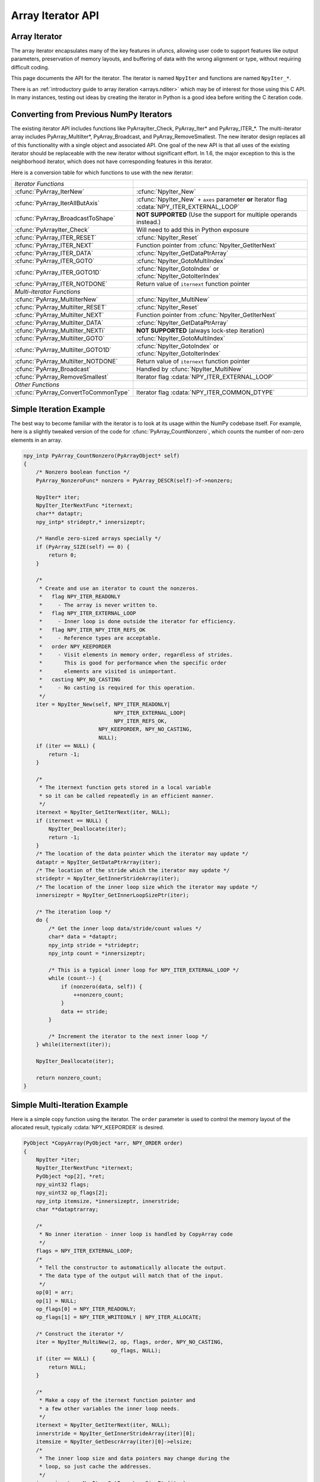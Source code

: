 Array Iterator API
==================

.. sectionauthor:: Mark Wiebe

.. index::
   pair: iterator; C-API
   pair: C-API; iterator

.. versionadded:: 1.6

Array Iterator
--------------

The array iterator encapsulates many of the key features in ufuncs,
allowing user code to support features like output parameters,
preservation of memory layouts, and buffering of data with the wrong
alignment or type, without requiring difficult coding.

This page documents the API for the iterator.
The iterator is named ``NpyIter`` and functions are
named ``NpyIter_*``.

There is an :ref:`introductory guide to array iteration <arrays.nditer>`
which may be of interest for those using this C API. In many instances,
testing out ideas by creating the iterator in Python is a good idea
before writing the C iteration code.

Converting from Previous NumPy Iterators
----------------------------------------

The existing iterator API includes functions like PyArrayIter_Check,
PyArray_Iter* and PyArray_ITER_*.  The multi-iterator array includes
PyArray_MultiIter*, PyArray_Broadcast, and PyArray_RemoveSmallest.  The
new iterator design replaces all of this functionality with a single object
and associated API.  One goal of the new API is that all uses of the
existing iterator should be replaceable with the new iterator without
significant effort. In 1.6, the major exception to this is the neighborhood
iterator, which does not have corresponding features in this iterator.

Here is a conversion table for which functions to use with the new iterator:

=====================================  =============================================
*Iterator Functions*
:cfunc:`PyArray_IterNew`               :cfunc:`NpyIter_New`
:cfunc:`PyArray_IterAllButAxis`        :cfunc:`NpyIter_New` + ``axes`` parameter **or**
                                       Iterator flag :cdata:`NPY_ITER_EXTERNAL_LOOP`
:cfunc:`PyArray_BroadcastToShape`      **NOT SUPPORTED** (Use the support for
                                       multiple operands instead.)
:cfunc:`PyArrayIter_Check`             Will need to add this in Python exposure
:cfunc:`PyArray_ITER_RESET`            :cfunc:`NpyIter_Reset`
:cfunc:`PyArray_ITER_NEXT`             Function pointer from :cfunc:`NpyIter_GetIterNext`
:cfunc:`PyArray_ITER_DATA`             :cfunc:`NpyIter_GetDataPtrArray`
:cfunc:`PyArray_ITER_GOTO`             :cfunc:`NpyIter_GotoMultiIndex`
:cfunc:`PyArray_ITER_GOTO1D`           :cfunc:`NpyIter_GotoIndex` or
                                       :cfunc:`NpyIter_GotoIterIndex`
:cfunc:`PyArray_ITER_NOTDONE`          Return value of ``iternext`` function pointer
*Multi-iterator Functions*
:cfunc:`PyArray_MultiIterNew`          :cfunc:`NpyIter_MultiNew`
:cfunc:`PyArray_MultiIter_RESET`       :cfunc:`NpyIter_Reset`
:cfunc:`PyArray_MultiIter_NEXT`        Function pointer from :cfunc:`NpyIter_GetIterNext`
:cfunc:`PyArray_MultiIter_DATA`        :cfunc:`NpyIter_GetDataPtrArray`
:cfunc:`PyArray_MultiIter_NEXTi`       **NOT SUPPORTED** (always lock-step iteration)
:cfunc:`PyArray_MultiIter_GOTO`        :cfunc:`NpyIter_GotoMultiIndex`
:cfunc:`PyArray_MultiIter_GOTO1D`      :cfunc:`NpyIter_GotoIndex` or
                                       :cfunc:`NpyIter_GotoIterIndex`
:cfunc:`PyArray_MultiIter_NOTDONE`     Return value of ``iternext`` function pointer
:cfunc:`PyArray_Broadcast`             Handled by :cfunc:`NpyIter_MultiNew`
:cfunc:`PyArray_RemoveSmallest`        Iterator flag :cdata:`NPY_ITER_EXTERNAL_LOOP`
*Other Functions*
:cfunc:`PyArray_ConvertToCommonType`   Iterator flag :cdata:`NPY_ITER_COMMON_DTYPE`
=====================================  =============================================

Simple Iteration Example
------------------------

The best way to become familiar with the iterator is to look at its
usage within the NumPy codebase itself. For example, here is a slightly
tweaked version of the code for :cfunc:`PyArray_CountNonzero`, which counts the
number of non-zero elements in an array.

.. code-block:: c

    npy_intp PyArray_CountNonzero(PyArrayObject* self)
    {
        /* Nonzero boolean function */
        PyArray_NonzeroFunc* nonzero = PyArray_DESCR(self)->f->nonzero;

        NpyIter* iter;
        NpyIter_IterNextFunc *iternext;
        char** dataptr;
        npy_intp* strideptr,* innersizeptr;

        /* Handle zero-sized arrays specially */
        if (PyArray_SIZE(self) == 0) {
            return 0;
        }

        /*
         * Create and use an iterator to count the nonzeros.
         *   flag NPY_ITER_READONLY
         *     - The array is never written to.
         *   flag NPY_ITER_EXTERNAL_LOOP
         *     - Inner loop is done outside the iterator for efficiency.
         *   flag NPY_ITER_NPY_ITER_REFS_OK
         *     - Reference types are acceptable.
         *   order NPY_KEEPORDER
         *     - Visit elements in memory order, regardless of strides.
         *       This is good for performance when the specific order
         *       elements are visited is unimportant.
         *   casting NPY_NO_CASTING
         *     - No casting is required for this operation.
         */
        iter = NpyIter_New(self, NPY_ITER_READONLY|
                                 NPY_ITER_EXTERNAL_LOOP|
                                 NPY_ITER_REFS_OK,
                            NPY_KEEPORDER, NPY_NO_CASTING,
                            NULL);
        if (iter == NULL) {
            return -1;
        }

        /*
         * The iternext function gets stored in a local variable
         * so it can be called repeatedly in an efficient manner.
         */
        iternext = NpyIter_GetIterNext(iter, NULL);
        if (iternext == NULL) {
            NpyIter_Deallocate(iter);
            return -1;
        }
        /* The location of the data pointer which the iterator may update */
        dataptr = NpyIter_GetDataPtrArray(iter);
        /* The location of the stride which the iterator may update */
        strideptr = NpyIter_GetInnerStrideArray(iter);
        /* The location of the inner loop size which the iterator may update */
        innersizeptr = NpyIter_GetInnerLoopSizePtr(iter);

        /* The iteration loop */
        do {
            /* Get the inner loop data/stride/count values */
            char* data = *dataptr;
            npy_intp stride = *strideptr;
            npy_intp count = *innersizeptr;

            /* This is a typical inner loop for NPY_ITER_EXTERNAL_LOOP */
            while (count--) {
                if (nonzero(data, self)) {
                    ++nonzero_count;
                }
                data += stride;
            }

            /* Increment the iterator to the next inner loop */
        } while(iternext(iter));

        NpyIter_Deallocate(iter);

        return nonzero_count;
    }

Simple Multi-Iteration Example
------------------------------

Here is a simple copy function using the iterator.  The ``order`` parameter
is used to control the memory layout of the allocated result, typically
:cdata:`NPY_KEEPORDER` is desired.

.. code-block:: c

    PyObject *CopyArray(PyObject *arr, NPY_ORDER order)
    {
        NpyIter *iter;
        NpyIter_IterNextFunc *iternext;
        PyObject *op[2], *ret;
        npy_uint32 flags;
        npy_uint32 op_flags[2];
        npy_intp itemsize, *innersizeptr, innerstride;
        char **dataptrarray;

        /*
         * No inner iteration - inner loop is handled by CopyArray code
         */
        flags = NPY_ITER_EXTERNAL_LOOP;
        /*
         * Tell the constructor to automatically allocate the output.
         * The data type of the output will match that of the input.
         */
        op[0] = arr;
        op[1] = NULL;
        op_flags[0] = NPY_ITER_READONLY;
        op_flags[1] = NPY_ITER_WRITEONLY | NPY_ITER_ALLOCATE;

        /* Construct the iterator */
        iter = NpyIter_MultiNew(2, op, flags, order, NPY_NO_CASTING,
                                op_flags, NULL);
        if (iter == NULL) {
            return NULL;
        }

        /*
         * Make a copy of the iternext function pointer and
         * a few other variables the inner loop needs.
         */
        iternext = NpyIter_GetIterNext(iter, NULL);
        innerstride = NpyIter_GetInnerStrideArray(iter)[0];
        itemsize = NpyIter_GetDescrArray(iter)[0]->elsize;
        /*
         * The inner loop size and data pointers may change during the
         * loop, so just cache the addresses.
         */
        innersizeptr = NpyIter_GetInnerLoopSizePtr(iter);
        dataptrarray = NpyIter_GetDataPtrArray(iter);

        /*
         * Note that because the iterator allocated the output,
         * it matches the iteration order and is packed tightly,
         * so we don't need to check it like the input.
         */
        if (innerstride == itemsize) {
            do {
                memcpy(dataptrarray[1], dataptrarray[0],
                                        itemsize * (*innersizeptr));
            } while (iternext(iter));
        } else {
            /* For efficiency, should specialize this based on item size... */
            npy_intp i;
            do {
                npy_intp size = *innersizeptr;
                char *src = dataptrarray[0], *dst = dataptrarray[1];
                for(i = 0; i < size; i++, src += innerstride, dst += itemsize) {
                    memcpy(dst, src, itemsize);
                }
            } while (iternext(iter));
        }

        /* Get the result from the iterator object array */
        ret = NpyIter_GetOperandArray(iter)[1];
        Py_INCREF(ret);

        if (NpyIter_Deallocate(iter) != NPY_SUCCEED) {
            Py_DECREF(ret);
            return NULL;
        }

        return ret;
    }


Iterator Data Types
---------------------

The iterator layout is an internal detail, and user code only sees
an incomplete struct.

.. ctype:: NpyIter

    This is an opaque pointer type for the iterator. Access to its contents
    can only be done through the iterator API.

.. ctype:: NpyIter_Type

   This is the type which exposes the iterator to Python. Currently, no
   API is exposed which provides access to the values of a Python-created
   iterator. If an iterator is created in Python, it must be used in Python
   and vice versa. Such an API will likely be created in a future version.

.. ctype:: NpyIter_IterNextFunc

   This is a function pointer for the iteration loop, returned by
   :cfunc:`NpyIter_GetIterNext`.

.. ctype:: NpyIter_GetMultiIndexFunc

   This is a function pointer for getting the current iterator multi-index,
   returned by :cfunc:`NpyIter_GetGetMultiIndex`.

Construction and Destruction
----------------------------

.. cfunction:: NpyIter* NpyIter_New(PyArrayObject* op, npy_uint32 flags, NPY_ORDER order, NPY_CASTING casting, PyArray_Descr* dtype)

    Creates an iterator for the given numpy array object ``op``.

    Flags that may be passed in ``flags`` are any combination
    of the global and per-operand flags documented in
    :cfunc:`NpyIter_MultiNew`, except for :cdata:`NPY_ITER_ALLOCATE`.

    Any of the :ctype:`NPY_ORDER` enum values may be passed to ``order``.  For
    efficient iteration, :ctype:`NPY_KEEPORDER` is the best option, and
    the other orders enforce the particular iteration pattern.

    Any of the :ctype:`NPY_CASTING` enum values may be passed to ``casting``.
    The values include :cdata:`NPY_NO_CASTING`, :cdata:`NPY_EQUIV_CASTING`,
    :cdata:`NPY_SAFE_CASTING`, :cdata:`NPY_SAME_KIND_CASTING`, and
    :cdata:`NPY_UNSAFE_CASTING`.  To allow the casts to occur, copying or
    buffering must also be enabled.

    If ``dtype`` isn't ``NULL``, then it requires that data type.
    If copying is allowed, it will make a temporary copy if the data
    is castable.  If :cdata:`NPY_ITER_UPDATEIFCOPY` is enabled, it will
    also copy the data back with another cast upon iterator destruction.

    Returns NULL if there is an error, otherwise returns the allocated
    iterator.

    To make an iterator similar to the old iterator, this should work.

    .. code-block:: c

        iter = NpyIter_New(op, NPY_ITER_READWRITE,
                            NPY_CORDER, NPY_NO_CASTING, NULL);

    If you want to edit an array with aligned ``double`` code,
    but the order doesn't matter, you would use this.

    .. code-block:: c

        dtype = PyArray_DescrFromType(NPY_DOUBLE);
        iter = NpyIter_New(op, NPY_ITER_READWRITE|
                            NPY_ITER_BUFFERED|
                            NPY_ITER_NBO|
                            NPY_ITER_ALIGNED,
                            NPY_KEEPORDER,
                            NPY_SAME_KIND_CASTING,
                            dtype);
        Py_DECREF(dtype);

.. cfunction:: NpyIter* NpyIter_MultiNew(npy_intp nop, PyArrayObject** op, npy_uint32 flags, NPY_ORDER order, NPY_CASTING casting, npy_uint32* op_flags, PyArray_Descr** op_dtypes)

    Creates an iterator for broadcasting the ``nop`` array objects provided
    in ``op``, using regular NumPy broadcasting rules.

    Any of the :ctype:`NPY_ORDER` enum values may be passed to ``order``.  For
    efficient iteration, :cdata:`NPY_KEEPORDER` is the best option, and the
    other orders enforce the particular iteration pattern.  When using
    :cdata:`NPY_KEEPORDER`, if you also want to ensure that the iteration is
    not reversed along an axis, you should pass the flag
    :cdata:`NPY_ITER_DONT_NEGATE_STRIDES`.

    Any of the :ctype:`NPY_CASTING` enum values may be passed to ``casting``.
    The values include :cdata:`NPY_NO_CASTING`, :cdata:`NPY_EQUIV_CASTING`,
    :cdata:`NPY_SAFE_CASTING`, :cdata:`NPY_SAME_KIND_CASTING`, and
    :cdata:`NPY_UNSAFE_CASTING`.  To allow the casts to occur, copying or
    buffering must also be enabled.

    If ``op_dtypes`` isn't ``NULL``, it specifies a data type or ``NULL``
    for each ``op[i]``.

    Returns NULL if there is an error, otherwise returns the allocated
    iterator.

    Flags that may be passed in ``flags``, applying to the whole
    iterator, are:

        .. cvar:: NPY_ITER_C_INDEX

            Causes the iterator to track a raveled flat index matching C
            order. This option cannot be used with :cdata:`NPY_ITER_F_INDEX`.

        .. cvar:: NPY_ITER_F_INDEX

            Causes the iterator to track a raveled flat index matching Fortran
            order. This option cannot be used with :cdata:`NPY_ITER_C_INDEX`.

        .. cvar:: NPY_ITER_MULTI_INDEX

            Causes the iterator to track a multi-index.
            This prevents the iterator from coalescing axes to
            produce bigger inner loops. If the loop is also not buffered
            and no index is being tracked (`NpyIter_RemoveAxis` can be called),
            then the iterator size can be ``-1`` to indicate that the iterator
            is too large. This can happen due to complex broadcasting and
            will result in errors being created when the setting the iterator
            range, removing the multi index, or getting the next function.
            However, it is possible to remove axes again and use the iterator
            normally if the size is small enough after removal.

        .. cvar:: NPY_ITER_EXTERNAL_LOOP

            Causes the iterator to skip iteration of the innermost
            loop, requiring the user of the iterator to handle it.

            This flag is incompatible with :cdata:`NPY_ITER_C_INDEX`,
            :cdata:`NPY_ITER_F_INDEX`, and :cdata:`NPY_ITER_MULTI_INDEX`.

        .. cvar:: NPY_ITER_DONT_NEGATE_STRIDES

            This only affects the iterator when :ctype:`NPY_KEEPORDER` is
            specified for the order parameter.  By default with
            :ctype:`NPY_KEEPORDER`, the iterator reverses axes which have
            negative strides, so that memory is traversed in a forward
            direction.  This disables this step.  Use this flag if you
            want to use the underlying memory-ordering of the axes,
            but don't want an axis reversed. This is the behavior of
            ``numpy.ravel(a, order='K')``, for instance.

        .. cvar:: NPY_ITER_COMMON_DTYPE

            Causes the iterator to convert all the operands to a common
            data type, calculated based on the ufunc type promotion rules.
            Copying or buffering must be enabled.

            If the common data type is known ahead of time, don't use this
            flag.  Instead, set the requested dtype for all the operands.

        .. cvar:: NPY_ITER_REFS_OK

            Indicates that arrays with reference types (object
            arrays or structured arrays containing an object type)
            may be accepted and used in the iterator.  If this flag
            is enabled, the caller must be sure to check whether
            :cfunc:`NpyIter_IterationNeedsAPI`(iter) is true, in which case
            it may not release the GIL during iteration.

        .. cvar:: NPY_ITER_ZEROSIZE_OK

            Indicates that arrays with a size of zero should be permitted.
            Since the typical iteration loop does not naturally work with
            zero-sized arrays, you must check that the IterSize is larger
            than zero before entering the iteration loop.
            Currently only the operands are checked, not a forced shape.

        .. cvar:: NPY_ITER_REDUCE_OK

            Permits writeable operands with a dimension with zero
            stride and size greater than one.  Note that such operands
            must be read/write.

            When buffering is enabled, this also switches to a special
            buffering mode which reduces the loop length as necessary to
            not trample on values being reduced.

            Note that if you want to do a reduction on an automatically
            allocated output, you must use :cfunc:`NpyIter_GetOperandArray`
            to get its reference, then set every value to the reduction
            unit before doing the iteration loop.  In the case of a
            buffered reduction, this means you must also specify the
            flag :cdata:`NPY_ITER_DELAY_BUFALLOC`, then reset the iterator
            after initializing the allocated operand to prepare the
            buffers.

        .. cvar:: NPY_ITER_RANGED

            Enables support for iteration of sub-ranges of the full
            ``iterindex`` range ``[0, NpyIter_IterSize(iter))``.  Use
            the function :cfunc:`NpyIter_ResetToIterIndexRange` to specify
            a range for iteration.

            This flag can only be used with :cdata:`NPY_ITER_EXTERNAL_LOOP`
            when :cdata:`NPY_ITER_BUFFERED` is enabled.  This is because
            without buffering, the inner loop is always the size of the
            innermost iteration dimension, and allowing it to get cut up
            would require special handling, effectively making it more
            like the buffered version.

        .. cvar:: NPY_ITER_BUFFERED

            Causes the iterator to store buffering data, and use buffering
            to satisfy data type, alignment, and byte-order requirements.
            To buffer an operand, do not specify the :cdata:`NPY_ITER_COPY`
            or :cdata:`NPY_ITER_UPDATEIFCOPY` flags, because they will
            override buffering.  Buffering is especially useful for Python
            code using the iterator, allowing for larger chunks
            of data at once to amortize the Python interpreter overhead.

            If used with :cdata:`NPY_ITER_EXTERNAL_LOOP`, the inner loop
            for the caller may get larger chunks than would be possible
            without buffering, because of how the strides are laid out.

            Note that if an operand is given the flag :cdata:`NPY_ITER_COPY`
            or :cdata:`NPY_ITER_UPDATEIFCOPY`, a copy will be made in preference
            to buffering.  Buffering will still occur when the array was
            broadcast so elements need to be duplicated to get a constant
            stride.

            In normal buffering, the size of each inner loop is equal
            to the buffer size, or possibly larger if
            :cdata:`NPY_ITER_GROWINNER` is specified.  If
            :cdata:`NPY_ITER_REDUCE_OK` is enabled and a reduction occurs,
            the inner loops may become smaller depending
            on the structure of the reduction.

        .. cvar:: NPY_ITER_GROWINNER

            When buffering is enabled, this allows the size of the inner
            loop to grow when buffering isn't necessary.  This option
            is best used if you're doing a straight pass through all the
            data, rather than anything with small cache-friendly arrays
            of temporary values for each inner loop.

        .. cvar:: NPY_ITER_DELAY_BUFALLOC

            When buffering is enabled, this delays allocation of the
            buffers until :cfunc:`NpyIter_Reset` or another reset function is
            called.  This flag exists to avoid wasteful copying of
            buffer data when making multiple copies of a buffered
            iterator for multi-threaded iteration.

            Another use of this flag is for setting up reduction operations.
            After the iterator is created, and a reduction output
            is allocated automatically by the iterator (be sure to use
            READWRITE access), its value may be initialized to the reduction
            unit.  Use :cfunc:`NpyIter_GetOperandArray` to get the object.
            Then, call :cfunc:`NpyIter_Reset` to allocate and fill the buffers
            with their initial values.

    Flags that may be passed in ``op_flags[i]``, where ``0 <= i < nop``:

        .. cvar:: NPY_ITER_READWRITE
        .. cvar:: NPY_ITER_READONLY
        .. cvar:: NPY_ITER_WRITEONLY

            Indicate how the user of the iterator will read or write
            to ``op[i]``.  Exactly one of these flags must be specified
            per operand.

        .. cvar:: NPY_ITER_COPY

            Allow a copy of ``op[i]`` to be made if it does not
            meet the data type or alignment requirements as specified
            by the constructor flags and parameters.

        .. cvar:: NPY_ITER_UPDATEIFCOPY

            Triggers :cdata:`NPY_ITER_COPY`, and when an array operand
            is flagged for writing and is copied, causes the data
            in a copy to be copied back to ``op[i]`` when the iterator
            is destroyed.

            If the operand is flagged as write-only and a copy is needed,
            an uninitialized temporary array will be created and then copied
            to back to ``op[i]`` on destruction, instead of doing
            the unecessary copy operation.

        .. cvar:: NPY_ITER_NBO
        .. cvar:: NPY_ITER_ALIGNED
        .. cvar:: NPY_ITER_CONTIG

            Causes the iterator to provide data for ``op[i]``
            that is in native byte order, aligned according to
            the dtype requirements, contiguous, or any combination.

            By default, the iterator produces pointers into the
            arrays provided, which may be aligned or unaligned, and
            with any byte order.  If copying or buffering is not
            enabled and the operand data doesn't satisfy the constraints,
            an error will be raised.

            The contiguous constraint applies only to the inner loop,
            successive inner loops may have arbitrary pointer changes.

            If the requested data type is in non-native byte order,
            the NBO flag overrides it and the requested data type is
            converted to be in native byte order.

        .. cvar:: NPY_ITER_ALLOCATE

            This is for output arrays, and requires that the flag
            :cdata:`NPY_ITER_WRITEONLY` or :cdata:`NPY_ITER_READWRITE`
            be set.  If ``op[i]`` is NULL, creates a new array with
            the final broadcast dimensions, and a layout matching
            the iteration order of the iterator.

            When ``op[i]`` is NULL, the requested data type
            ``op_dtypes[i]`` may be NULL as well, in which case it is
            automatically generated from the dtypes of the arrays which
            are flagged as readable.  The rules for generating the dtype
            are the same is for UFuncs.  Of special note is handling
            of byte order in the selected dtype.  If there is exactly
            one input, the input's dtype is used as is.  Otherwise,
            if more than one input dtypes are combined together, the
            output will be in native byte order.

            After being allocated with this flag, the caller may retrieve
            the new array by calling :cfunc:`NpyIter_GetOperandArray` and
            getting the i-th object in the returned C array.  The caller
            must call Py_INCREF on it to claim a reference to the array.

        .. cvar:: NPY_ITER_NO_SUBTYPE

            For use with :cdata:`NPY_ITER_ALLOCATE`, this flag disables
            allocating an array subtype for the output, forcing
            it to be a straight ndarray.

            TODO: Maybe it would be better to introduce a function
            ``NpyIter_GetWrappedOutput`` and remove this flag?

        .. cvar:: NPY_ITER_NO_BROADCAST

            Ensures that the input or output matches the iteration
            dimensions exactly.

        .. cvar:: NPY_ITER_ARRAYMASK

            .. versionadded:: 1.7

            Indicates that this operand is the mask to use for
            selecting elements when writing to operands which have
            the :cdata:`NPY_ITER_WRITEMASKED` flag applied to them.
            Only one operand may have :cdata:`NPY_ITER_ARRAYMASK` flag
            applied to it.

            The data type of an operand with this flag should be either
            :cdata:`NPY_BOOL`, :cdata:`NPY_MASK`, or a struct dtype
            whose fields are all valid mask dtypes. In the latter case,
            it must match up with a struct operand being WRITEMASKED,
            as it is specifying a mask for each field of that array.

            This flag only affects writing from the buffer back to
            the array. This means that if the operand is also
            :cdata:`NPY_ITER_READWRITE` or :cdata:`NPY_ITER_WRITEONLY`,
            code doing iteration can write to this operand to
            control which elements will be untouched and which ones will be
            modified. This is useful when the mask should be a combination
            of input masks, for example. Mask values can be created
            with the :cfunc:`NpyMask_Create` function.

        .. cvar:: NPY_ITER_WRITEMASKED

            .. versionadded:: 1.7

            Indicates that only elements which the operand with
            the ARRAYMASK flag indicates are intended to be modified
            by the iteration. In general, the iterator does not enforce
            this, it is up to the code doing the iteration to follow
            that promise. Code can use the :cfunc:`NpyMask_IsExposed`
            inline function to test whether the mask at a particular
            element allows writing.

            When this flag is used, and this operand is buffered, this
            changes how data is copied from the buffer into the array.
            A masked copying routine is used, which only copies the
            elements in the buffer for which :cfunc:`NpyMask_IsExposed`
            returns true from the corresponding element in the ARRAYMASK
            operand.

.. cfunction:: NpyIter* NpyIter_AdvancedNew(npy_intp nop, PyArrayObject** op, npy_uint32 flags, NPY_ORDER order, NPY_CASTING casting, npy_uint32* op_flags, PyArray_Descr** op_dtypes, int oa_ndim, int** op_axes, npy_intp* itershape, npy_intp buffersize)

    Extends :cfunc:`NpyIter_MultiNew` with several advanced options providing
    more control over broadcasting and buffering.

    If -1/NULL values are passed to ``oa_ndim``, ``op_axes``, ``itershape``,
    and ``buffersize``, it is equivalent to :cfunc:`NpyIter_MultiNew`.

    The parameter ``oa_ndim``, when not zero or -1, specifies the number of
    dimensions that will be iterated with customized broadcasting.
    If it is provided, ``op_axes`` must and ``itershape`` can also be provided.
    The ``op_axes`` parameter let you control in detail how the
    axes of the operand arrays get matched together and iterated.
    In ``op_axes``, you must provide an array of ``nop`` pointers
    to ``oa_ndim``-sized arrays of type ``npy_intp``.  If an entry
    in ``op_axes`` is NULL, normal broadcasting rules will apply.
    In ``op_axes[j][i]`` is stored either a valid axis of ``op[j]``, or
    -1 which means ``newaxis``.  Within each ``op_axes[j]`` array, axes
    may not be repeated.  The following example is how normal broadcasting
    applies to a 3-D array, a 2-D array, a 1-D array and a scalar.

    **Note**: Before NumPy 1.8 ``oa_ndim == 0` was used for signalling that
    that ``op_axes`` and ``itershape`` are unused. This is deprecated and
    should be replaced with -1. Better backward compatibility may be
    achieved by using :cfunc:`NpyIter_MultiNew` for this case.

    .. code-block:: c

        int oa_ndim = 3;               /* # iteration axes */
        int op0_axes[] = {0, 1, 2};    /* 3-D operand */
        int op1_axes[] = {-1, 0, 1};   /* 2-D operand */
        int op2_axes[] = {-1, -1, 0};  /* 1-D operand */
        int op3_axes[] = {-1, -1, -1}  /* 0-D (scalar) operand */
        int* op_axes[] = {op0_axes, op1_axes, op2_axes, op3_axes};

    The ``itershape`` parameter allows you to force the iterator
    to have a specific iteration shape. It is an array of length
    ``oa_ndim``. When an entry is negative, its value is determined
    from the operands. This parameter allows automatically allocated
    outputs to get additional dimensions which don't match up with
    any dimension of an input.

    If ``buffersize`` is zero, a default buffer size is used,
    otherwise it specifies how big of a buffer to use.  Buffers
    which are powers of 2 such as 4096 or 8192 are recommended.

    Returns NULL if there is an error, otherwise returns the allocated
    iterator.

.. cfunction:: NpyIter* NpyIter_Copy(NpyIter* iter)

    Makes a copy of the given iterator.  This function is provided
    primarily to enable multi-threaded iteration of the data.

    *TODO*: Move this to a section about multithreaded iteration.

    The recommended approach to multithreaded iteration is to
    first create an iterator with the flags
    :cdata:`NPY_ITER_EXTERNAL_LOOP`, :cdata:`NPY_ITER_RANGED`,
    :cdata:`NPY_ITER_BUFFERED`, :cdata:`NPY_ITER_DELAY_BUFALLOC`, and
    possibly :cdata:`NPY_ITER_GROWINNER`.  Create a copy of this iterator
    for each thread (minus one for the first iterator).  Then, take
    the iteration index range ``[0, NpyIter_GetIterSize(iter))`` and
    split it up into tasks, for example using a TBB parallel_for loop.
    When a thread gets a task to execute, it then uses its copy of
    the iterator by calling :cfunc:`NpyIter_ResetToIterIndexRange` and
    iterating over the full range.

    When using the iterator in multi-threaded code or in code not
    holding the Python GIL, care must be taken to only call functions
    which are safe in that context.  :cfunc:`NpyIter_Copy` cannot be safely
    called without the Python GIL, because it increments Python
    references.  The ``Reset*`` and some other functions may be safely
    called by passing in the ``errmsg`` parameter as non-NULL, so that
    the functions will pass back errors through it instead of setting
    a Python exception.

.. cfunction:: int NpyIter_RemoveAxis(NpyIter* iter, int axis)``

    Removes an axis from iteration.  This requires that
    :cdata:`NPY_ITER_MULTI_INDEX` was set for iterator creation, and does
    not work if buffering is enabled or an index is being tracked. This
    function also resets the iterator to its initial state.

    This is useful for setting up an accumulation loop, for example.
    The iterator can first be created with all the dimensions, including
    the accumulation axis, so that the output gets created correctly.
    Then, the accumulation axis can be removed, and the calculation
    done in a nested fashion.

    **WARNING**: This function may change the internal memory layout of
    the iterator.  Any cached functions or pointers from the iterator
    must be retrieved again! The iterator range will be reset as well.

    Returns ``NPY_SUCCEED`` or ``NPY_FAIL``.


.. cfunction:: int NpyIter_RemoveMultiIndex(NpyIter* iter)

    If the iterator is tracking a multi-index, this strips support for them,
    and does further iterator optimizations that are possible if multi-indices
    are not needed.  This function also resets the iterator to its initial
    state.

    **WARNING**: This function may change the internal memory layout of
    the iterator.  Any cached functions or pointers from the iterator
    must be retrieved again!

    After calling this function, :cfunc:`NpyIter_HasMultiIndex`(iter) will
    return false.

    Returns ``NPY_SUCCEED`` or ``NPY_FAIL``.

.. cfunction:: int NpyIter_EnableExternalLoop(NpyIter* iter)

    If :cfunc:`NpyIter_RemoveMultiIndex` was called, you may want to enable the
    flag :cdata:`NPY_ITER_EXTERNAL_LOOP`.  This flag is not permitted
    together with :cdata:`NPY_ITER_MULTI_INDEX`, so this function is provided
    to enable the feature after :cfunc:`NpyIter_RemoveMultiIndex` is called.
    This function also resets the iterator to its initial state.

    **WARNING**: This function changes the internal logic of the iterator.
    Any cached functions or pointers from the iterator must be retrieved
    again!

    Returns ``NPY_SUCCEED`` or ``NPY_FAIL``.

.. cfunction:: int NpyIter_Deallocate(NpyIter* iter)

    Deallocates the iterator object.  This additionally frees any
    copies made, triggering UPDATEIFCOPY behavior where necessary.

    Returns ``NPY_SUCCEED`` or ``NPY_FAIL``.

.. cfunction:: int NpyIter_Reset(NpyIter* iter, char** errmsg)

    Resets the iterator back to its initial state, at the beginning
    of the iteration range.

    Returns ``NPY_SUCCEED`` or ``NPY_FAIL``.  If errmsg is non-NULL,
    no Python exception is set when ``NPY_FAIL`` is returned.
    Instead, \*errmsg is set to an error message.  When errmsg is
    non-NULL, the function may be safely called without holding
    the Python GIL.

.. cfunction:: int NpyIter_ResetToIterIndexRange(NpyIter* iter, npy_intp istart, npy_intp iend, char** errmsg)

    Resets the iterator and restricts it to the ``iterindex`` range
    ``[istart, iend)``.  See :cfunc:`NpyIter_Copy` for an explanation of
    how to use this for multi-threaded iteration.  This requires that
    the flag :cdata:`NPY_ITER_RANGED` was passed to the iterator constructor.

    If you want to reset both the ``iterindex`` range and the base
    pointers at the same time, you can do the following to avoid
    extra buffer copying (be sure to add the return code error checks
    when you copy this code).

    .. code-block:: c

        /* Set to a trivial empty range */
        NpyIter_ResetToIterIndexRange(iter, 0, 0);
        /* Set the base pointers */
        NpyIter_ResetBasePointers(iter, baseptrs);
        /* Set to the desired range */
        NpyIter_ResetToIterIndexRange(iter, istart, iend);

    Returns ``NPY_SUCCEED`` or ``NPY_FAIL``.  If errmsg is non-NULL,
    no Python exception is set when ``NPY_FAIL`` is returned.
    Instead, \*errmsg is set to an error message.  When errmsg is
    non-NULL, the function may be safely called without holding
    the Python GIL.

.. cfunction:: int NpyIter_ResetBasePointers(NpyIter *iter, char** baseptrs, char** errmsg)

    Resets the iterator back to its initial state, but using the values
    in ``baseptrs`` for the data instead of the pointers from the arrays
    being iterated.  This functions is intended to be used, together with
    the ``op_axes`` parameter, by nested iteration code with two or more
    iterators.

    Returns ``NPY_SUCCEED`` or ``NPY_FAIL``.  If errmsg is non-NULL,
    no Python exception is set when ``NPY_FAIL`` is returned.
    Instead, \*errmsg is set to an error message.  When errmsg is
    non-NULL, the function may be safely called without holding
    the Python GIL.

    *TODO*: Move the following into a special section on nested iterators.

    Creating iterators for nested iteration requires some care.  All
    the iterator operands must match exactly, or the calls to
    :cfunc:`NpyIter_ResetBasePointers` will be invalid.  This means that
    automatic copies and output allocation should not be used haphazardly.
    It is possible to still use the automatic data conversion and casting
    features of the iterator by creating one of the iterators with
    all the conversion parameters enabled, then grabbing the allocated
    operands with the :cfunc:`NpyIter_GetOperandArray` function and passing
    them into the constructors for the rest of the iterators.

    **WARNING**: When creating iterators for nested iteration,
    the code must not use a dimension more than once in the different
    iterators.  If this is done, nested iteration will produce
    out-of-bounds pointers during iteration.

    **WARNING**: When creating iterators for nested iteration, buffering
    can only be applied to the innermost iterator.  If a buffered iterator
    is used as the source for ``baseptrs``, it will point into a small buffer
    instead of the array and the inner iteration will be invalid.

    The pattern for using nested iterators is as follows.

    .. code-block:: c

        NpyIter *iter1, *iter1;
        NpyIter_IterNextFunc *iternext1, *iternext2;
        char **dataptrs1;

        /*
         * With the exact same operands, no copies allowed, and
         * no axis in op_axes used both in iter1 and iter2.
         * Buffering may be enabled for iter2, but not for iter1.
         */
        iter1 = ...; iter2 = ...;

        iternext1 = NpyIter_GetIterNext(iter1);
        iternext2 = NpyIter_GetIterNext(iter2);
        dataptrs1 = NpyIter_GetDataPtrArray(iter1);

        do {
            NpyIter_ResetBasePointers(iter2, dataptrs1);
            do {
                /* Use the iter2 values */
            } while (iternext2(iter2));
        } while (iternext1(iter1));

.. cfunction:: int NpyIter_GotoMultiIndex(NpyIter* iter, npy_intp* multi_index)

    Adjusts the iterator to point to the ``ndim`` indices
    pointed to by ``multi_index``.  Returns an error if a multi-index
    is not being tracked, the indices are out of bounds,
    or inner loop iteration is disabled.

    Returns ``NPY_SUCCEED`` or ``NPY_FAIL``.

.. cfunction:: int NpyIter_GotoIndex(NpyIter* iter, npy_intp index)

    Adjusts the iterator to point to the ``index`` specified.
    If the iterator was constructed with the flag
    :cdata:`NPY_ITER_C_INDEX`, ``index`` is the C-order index,
    and if the iterator was constructed with the flag
    :cdata:`NPY_ITER_F_INDEX`, ``index`` is the Fortran-order
    index.  Returns an error if there is no index being tracked,
    the index is out of bounds, or inner loop iteration is disabled.

    Returns ``NPY_SUCCEED`` or ``NPY_FAIL``.

.. cfunction:: npy_intp NpyIter_GetIterSize(NpyIter* iter)

    Returns the number of elements being iterated.  This is the product
    of all the dimensions in the shape.  When a multi index is being tracked
    (and `NpyIter_RemoveAxis` may be called) the size may be ``-1`` to
    indicate an iterator is too large.  Such an iterator is invalid, but
    may become valid after `NpyIter_RemoveAxis` is called. It is not
    necessary to check for this case.

.. cfunction:: npy_intp NpyIter_GetIterIndex(NpyIter* iter)

    Gets the ``iterindex`` of the iterator, which is an index matching
    the iteration order of the iterator.

.. cfunction:: void NpyIter_GetIterIndexRange(NpyIter* iter, npy_intp* istart, npy_intp* iend)

    Gets the ``iterindex`` sub-range that is being iterated.  If
    :cdata:`NPY_ITER_RANGED` was not specified, this always returns the
    range ``[0, NpyIter_IterSize(iter))``.

.. cfunction:: int NpyIter_GotoIterIndex(NpyIter* iter, npy_intp iterindex)

    Adjusts the iterator to point to the ``iterindex`` specified.
    The IterIndex is an index matching the iteration order of the iterator.
    Returns an error if the ``iterindex`` is out of bounds,
    buffering is enabled, or inner loop iteration is disabled.

    Returns ``NPY_SUCCEED`` or ``NPY_FAIL``.

.. cfunction:: npy_bool NpyIter_HasDelayedBufAlloc(NpyIter* iter)

    Returns 1 if the flag :cdata:`NPY_ITER_DELAY_BUFALLOC` was passed
    to the iterator constructor, and no call to one of the Reset
    functions has been done yet, 0 otherwise.

.. cfunction:: npy_bool NpyIter_HasExternalLoop(NpyIter* iter)

    Returns 1 if the caller needs to handle the inner-most 1-dimensional
    loop, or 0 if the iterator handles all looping. This is controlled
    by the constructor flag :cdata:`NPY_ITER_EXTERNAL_LOOP` or
    :cfunc:`NpyIter_EnableExternalLoop`.

.. cfunction:: npy_bool NpyIter_HasMultiIndex(NpyIter* iter)

    Returns 1 if the iterator was created with the
    :cdata:`NPY_ITER_MULTI_INDEX` flag, 0 otherwise.

.. cfunction:: npy_bool NpyIter_HasIndex(NpyIter* iter)

    Returns 1 if the iterator was created with the
    :cdata:`NPY_ITER_C_INDEX` or :cdata:`NPY_ITER_F_INDEX`
    flag, 0 otherwise.

.. cfunction:: npy_bool NpyIter_RequiresBuffering(NpyIter* iter)

    Returns 1 if the iterator requires buffering, which occurs
    when an operand needs conversion or alignment and so cannot
    be used directly.

.. cfunction:: npy_bool NpyIter_IsBuffered(NpyIter* iter)

    Returns 1 if the iterator was created with the
    :cdata:`NPY_ITER_BUFFERED` flag, 0 otherwise.

.. cfunction:: npy_bool NpyIter_IsGrowInner(NpyIter* iter)

    Returns 1 if the iterator was created with the
    :cdata:`NPY_ITER_GROWINNER` flag, 0 otherwise.

.. cfunction:: npy_intp NpyIter_GetBufferSize(NpyIter* iter)

    If the iterator is buffered, returns the size of the buffer
    being used, otherwise returns 0.

.. cfunction:: int NpyIter_GetNDim(NpyIter* iter)

    Returns the number of dimensions being iterated.  If a multi-index
    was not requested in the iterator constructor, this value
    may be smaller than the number of dimensions in the original
    objects.

.. cfunction:: int NpyIter_GetNOp(NpyIter* iter)

    Returns the number of operands in the iterator.

    When :cdata:`NPY_ITER_USE_MASKNA` is used on an operand, a new
    operand is added to the end of the operand list in the iterator
    to track that operand's NA mask. Thus, this equals the number
    of construction operands plus the number of operands for
    which the flag :cdata:`NPY_ITER_USE_MASKNA` was specified.

.. cfunction:: int NpyIter_GetFirstMaskNAOp(NpyIter* iter)

    .. versionadded:: 1.7

    Returns the index of the first NA mask operand in the array. This
    value is equal to the number of operands passed into the constructor.

.. cfunction:: npy_intp* NpyIter_GetAxisStrideArray(NpyIter* iter, int axis)

    Gets the array of strides for the specified axis. Requires that
    the iterator be tracking a multi-index, and that buffering not
    be enabled.

    This may be used when you want to match up operand axes in
    some fashion, then remove them with :cfunc:`NpyIter_RemoveAxis` to
    handle their processing manually.  By calling this function
    before removing the axes, you can get the strides for the
    manual processing.

    Returns ``NULL`` on error.

.. cfunction:: int NpyIter_GetShape(NpyIter* iter, npy_intp* outshape)

    Returns the broadcast shape of the iterator in ``outshape``.
    This can only be called on an iterator which is tracking a multi-index.

    Returns ``NPY_SUCCEED`` or ``NPY_FAIL``.

.. cfunction:: PyArray_Descr** NpyIter_GetDescrArray(NpyIter* iter)

    This gives back a pointer to the ``nop`` data type Descrs for
    the objects being iterated.  The result points into ``iter``,
    so the caller does not gain any references to the Descrs.

    This pointer may be cached before the iteration loop, calling
    ``iternext`` will not change it.

.. cfunction:: PyObject** NpyIter_GetOperandArray(NpyIter* iter)

    This gives back a pointer to the ``nop`` operand PyObjects
    that are being iterated.  The result points into ``iter``,
    so the caller does not gain any references to the PyObjects.

.. cfunction:: npy_int8* NpyIter_GetMaskNAIndexArray(NpyIter* iter)

    .. versionadded:: 1.7

    This gives back a pointer to the ``nop`` indices which map
    construction operands with :cdata:`NPY_ITER_USE_MASKNA` flagged
    to their corresponding NA mask operands and vice versa. For
    operands which were not flagged with :cdata:`NPY_ITER_USE_MASKNA`,
    this array contains negative values.

.. cfunction:: PyObject* NpyIter_GetIterView(NpyIter* iter, npy_intp i)

    This gives back a reference to a new ndarray view, which is a view
    into the i-th object in the array :cfunc:`NpyIter_GetOperandArray`(),
    whose dimensions and strides match the internal optimized
    iteration pattern.  A C-order iteration of this view is equivalent
    to the iterator's iteration order.

    For example, if an iterator was created with a single array as its
    input, and it was possible to rearrange all its axes and then
    collapse it into a single strided iteration, this would return
    a view that is a one-dimensional array.

.. cfunction:: void NpyIter_GetReadFlags(NpyIter* iter, char* outreadflags)

    Fills ``nop`` flags. Sets ``outreadflags[i]`` to 1 if
    ``op[i]`` can be read from, and to 0 if not.

.. cfunction:: void NpyIter_GetWriteFlags(NpyIter* iter, char* outwriteflags)

    Fills ``nop`` flags. Sets ``outwriteflags[i]`` to 1 if
    ``op[i]`` can be written to, and to 0 if not.

.. cfunction:: int NpyIter_CreateCompatibleStrides(NpyIter* iter, npy_intp itemsize, npy_intp* outstrides)

    Builds a set of strides which are the same as the strides of an
    output array created using the :cdata:`NPY_ITER_ALLOCATE` flag, where NULL
    was passed for op_axes.  This is for data packed contiguously,
    but not necessarily in C or Fortran order. This should be used
    together with :cfunc:`NpyIter_GetShape` and :cfunc:`NpyIter_GetNDim`
    with the flag :cdata:`NPY_ITER_MULTI_INDEX` passed into the constructor.

    A use case for this function is to match the shape and layout of
    the iterator and tack on one or more dimensions.  For example,
    in order to generate a vector per input value for a numerical gradient,
    you pass in ndim*itemsize for itemsize, then add another dimension to
    the end with size ndim and stride itemsize.  To do the Hessian matrix,
    you do the same thing but add two dimensions, or take advantage of
    the symmetry and pack it into 1 dimension with a particular encoding.

    This function may only be called if the iterator is tracking a multi-index
    and if :cdata:`NPY_ITER_DONT_NEGATE_STRIDES` was used to prevent an axis
    from being iterated in reverse order.

    If an array is created with this method, simply adding 'itemsize'
    for each iteration will traverse the new array matching the
    iterator.

    Returns ``NPY_SUCCEED`` or ``NPY_FAIL``.

.. cfunction:: npy_bool NpyIter_IsFirstVisit(NpyIter* iter, int iop)

    .. versionadded:: 1.7

    Checks to see whether this is the first time the elements of the
    specified reduction operand which the iterator points at are being
    seen for the first time. The function returns a reasonable answer
    for reduction operands and when buffering is disabled. The answer
    may be incorrect for buffered non-reduction operands.

    This function is intended to be used in EXTERNAL_LOOP mode only,
    and will produce some wrong answers when that mode is not enabled.

    If this function returns true, the caller should also check the inner
    loop stride of the operand, because if that stride is 0, then only
    the first element of the innermost external loop is being visited
    for the first time.

    *WARNING*: For performance reasons, 'iop' is not bounds-checked,
    it is not confirmed that 'iop' is actually a reduction operand,
    and it is not confirmed that EXTERNAL_LOOP mode is enabled. These
    checks are the responsibility of the caller, and should be done
    outside of any inner loops.

Functions For Iteration
-----------------------

.. cfunction:: NpyIter_IterNextFunc* NpyIter_GetIterNext(NpyIter* iter, char** errmsg)

    Returns a function pointer for iteration.  A specialized version
    of the function pointer may be calculated by this function
    instead of being stored in the iterator structure. Thus, to
    get good performance, it is required that the function pointer
    be saved in a variable rather than retrieved for each loop iteration.

    Returns NULL if there is an error.  If errmsg is non-NULL,
    no Python exception is set when ``NPY_FAIL`` is returned.
    Instead, \*errmsg is set to an error message.  When errmsg is
    non-NULL, the function may be safely called without holding
    the Python GIL.

    The typical looping construct is as follows.

    .. code-block:: c

        NpyIter_IterNextFunc *iternext = NpyIter_GetIterNext(iter, NULL);
        char** dataptr = NpyIter_GetDataPtrArray(iter);

        do {
            /* use the addresses dataptr[0], ... dataptr[nop-1] */
        } while(iternext(iter));

    When :cdata:`NPY_ITER_EXTERNAL_LOOP` is specified, the typical
    inner loop construct is as follows.

    .. code-block:: c

        NpyIter_IterNextFunc *iternext = NpyIter_GetIterNext(iter, NULL);
        char** dataptr = NpyIter_GetDataPtrArray(iter);
        npy_intp* stride = NpyIter_GetInnerStrideArray(iter);
        npy_intp* size_ptr = NpyIter_GetInnerLoopSizePtr(iter), size;
        npy_intp iop, nop = NpyIter_GetNOp(iter);

        do {
            size = *size_ptr;
            while (size--) {
                /* use the addresses dataptr[0], ... dataptr[nop-1] */
                for (iop = 0; iop < nop; ++iop) {
                    dataptr[iop] += stride[iop];
                }
            }
        } while (iternext());

    Observe that we are using the dataptr array inside the iterator, not
    copying the values to a local temporary.  This is possible because
    when ``iternext()`` is called, these pointers will be overwritten
    with fresh values, not incrementally updated.

    If a compile-time fixed buffer is being used (both flags
    :cdata:`NPY_ITER_BUFFERED` and :cdata:`NPY_ITER_EXTERNAL_LOOP`), the
    inner size may be used as a signal as well.  The size is guaranteed
    to become zero when ``iternext()`` returns false, enabling the
    following loop construct.  Note that if you use this construct,
    you should not pass :cdata:`NPY_ITER_GROWINNER` as a flag, because it
    will cause larger sizes under some circumstances.

    .. code-block:: c

        /* The constructor should have buffersize passed as this value */
        #define FIXED_BUFFER_SIZE 1024

        NpyIter_IterNextFunc *iternext = NpyIter_GetIterNext(iter, NULL);
        char **dataptr = NpyIter_GetDataPtrArray(iter);
        npy_intp *stride = NpyIter_GetInnerStrideArray(iter);
        npy_intp *size_ptr = NpyIter_GetInnerLoopSizePtr(iter), size;
        npy_intp i, iop, nop = NpyIter_GetNOp(iter);

        /* One loop with a fixed inner size */
        size = *size_ptr;
        while (size == FIXED_BUFFER_SIZE) {
            /*
             * This loop could be manually unrolled by a factor
             * which divides into FIXED_BUFFER_SIZE
             */
            for (i = 0; i < FIXED_BUFFER_SIZE; ++i) {
                /* use the addresses dataptr[0], ... dataptr[nop-1] */
                for (iop = 0; iop < nop; ++iop) {
                    dataptr[iop] += stride[iop];
                }
            }
            iternext();
            size = *size_ptr;
        }

        /* Finish-up loop with variable inner size */
        if (size > 0) do {
            size = *size_ptr;
            while (size--) {
                /* use the addresses dataptr[0], ... dataptr[nop-1] */
                for (iop = 0; iop < nop; ++iop) {
                    dataptr[iop] += stride[iop];
                }
            }
        } while (iternext());

.. cfunction:: NpyIter_GetMultiIndexFunc *NpyIter_GetGetMultiIndex(NpyIter* iter, char** errmsg)

    Returns a function pointer for getting the current multi-index
    of the iterator.  Returns NULL if the iterator is not tracking
    a multi-index.  It is recommended that this function
    pointer be cached in a local variable before the iteration
    loop.

    Returns NULL if there is an error.  If errmsg is non-NULL,
    no Python exception is set when ``NPY_FAIL`` is returned.
    Instead, \*errmsg is set to an error message.  When errmsg is
    non-NULL, the function may be safely called without holding
    the Python GIL.

.. cfunction:: char** NpyIter_GetDataPtrArray(NpyIter* iter)

    This gives back a pointer to the ``nop`` data pointers.  If
    :cdata:`NPY_ITER_EXTERNAL_LOOP` was not specified, each data
    pointer points to the current data item of the iterator.  If
    no inner iteration was specified, it points to the first data
    item of the inner loop.

    This pointer may be cached before the iteration loop, calling
    ``iternext`` will not change it.  This function may be safely
    called without holding the Python GIL.

.. cfunction:: char** NpyIter_GetInitialDataPtrArray(NpyIter* iter)

   Gets the array of data pointers directly into the arrays (never
   into the buffers), corresponding to iteration index 0.

   These pointers are different from the pointers accepted by
   ``NpyIter_ResetBasePointers``, because the direction along
   some axes may have been reversed.

   This function may be safely called without holding the Python GIL.

.. cfunction:: npy_intp* NpyIter_GetIndexPtr(NpyIter* iter)

    This gives back a pointer to the index being tracked, or NULL
    if no index is being tracked.  It is only useable if one of
    the flags :cdata:`NPY_ITER_C_INDEX` or :cdata:`NPY_ITER_F_INDEX`
    were specified during construction.

When the flag :cdata:`NPY_ITER_EXTERNAL_LOOP` is used, the code
needs to know the parameters for doing the inner loop.  These
functions provide that information.

.. cfunction:: npy_intp* NpyIter_GetInnerStrideArray(NpyIter* iter)

    Returns a pointer to an array of the ``nop`` strides,
    one for each iterated object, to be used by the inner loop.

    This pointer may be cached before the iteration loop, calling
    ``iternext`` will not change it. This function may be safely
    called without holding the Python GIL.

.. cfunction:: npy_intp* NpyIter_GetInnerLoopSizePtr(NpyIter* iter)

    Returns a pointer to the number of iterations the
    inner loop should execute.

    This address may be cached before the iteration loop, calling
    ``iternext`` will not change it.  The value itself may change during
    iteration, in particular if buffering is enabled.  This function
    may be safely called without holding the Python GIL.

.. cfunction:: void NpyIter_GetInnerFixedStrideArray(NpyIter* iter, npy_intp* out_strides)

    Gets an array of strides which are fixed, or will not change during
    the entire iteration.  For strides that may change, the value
    NPY_MAX_INTP is placed in the stride.

    Once the iterator is prepared for iteration (after a reset if
    :cdata:`NPY_DELAY_BUFALLOC` was used), call this to get the strides
    which may be used to select a fast inner loop function.  For example,
    if the stride is 0, that means the inner loop can always load its
    value into a variable once, then use the variable throughout the loop,
    or if the stride equals the itemsize, a contiguous version for that
    operand may be used.

    This function may be safely called without holding the Python GIL.

.. index::
    pair: iterator; C-API
